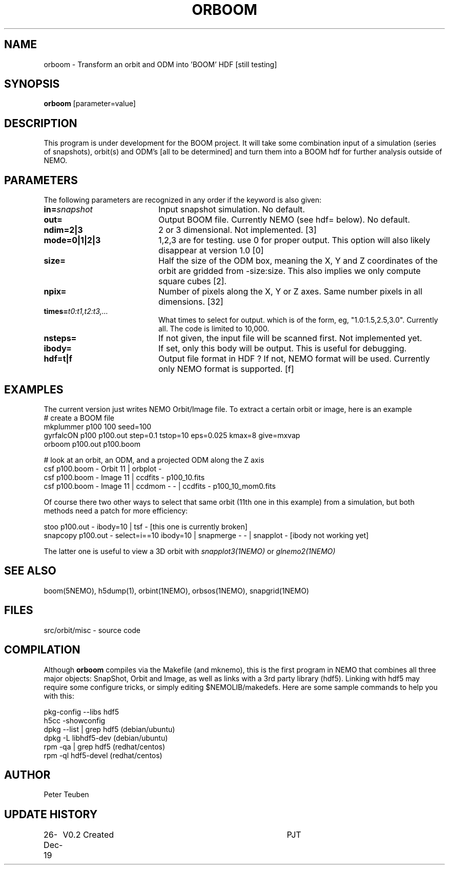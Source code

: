 .TH ORBOOM 1NEMO "27 December 2019"
.SH NAME
orboom \- Transform an orbit and ODM into 'BOOM' HDF [still testing]
.SH SYNOPSIS
\fBorboom\fP [parameter=value]
.SH DESCRIPTION
This program is under development for the BOOM project. It will take
some combination input of a simulation (series of snapshots),
orbit(s) and ODM's  [all to be determined] and turn them into a BOOM hdf
for further analysis outside of NEMO.
.SH PARAMETERS
The following parameters are recognized in any order if the keyword
is also given:
.TP 20
\fBin=\fP\fIsnapshot\fP
Input snapshot simulation. No default.
.TP
\fBout=\fP
Output BOOM file. Currently NEMO (see hdf= below). No default.
.TP
\fBndim=2|3\fP
2 or 3 dimensional. Not implemented. [3]
.TP
\fBmode=0|1|2|3\fP
1,2,3 are for testing. use 0 for proper output. This option will also
likely disappear at version 1.0 [0]
.TP
\fBsize=\fP
Half the size of the ODM box, meaning the X, Y and Z coordinates
of the orbit are gridded from -size:size. This also implies we only compute
square cubes [2].
.TP
\fBnpix=\fP
Number of pixels along the X, Y or Z axes. Same number pixels
in all dimensions. [32]
.TP
\fBtimes=\fP\fIt0:t1,t2:t3,...\fP
What times to select for output.  which is of the form, eg, "1.0:1.5,2.5,3.0".
Currently all. The code is limited to 10,000.
.TP
\fBnsteps=\fP
If not given, the input file will be scanned first. Not implemented yet.
.TP
\fBibody=\fP
If set, only this body will be output. This is useful for debugging.
.TP
\fBhdf=t|f\fP
Output file format in HDF ?  If not, NEMO format will be used.
Currently only NEMO format is supported. [f]
.SH EXAMPLES
The current version just writes NEMO Orbit/Image file.  To extract
a certain orbit or image, here is an example
.nf
   #   create a BOOM file
   mkplummer p100 100 seed=100
   gyrfalcON  p100 p100.out step=0.1 tstop=10 eps=0.025 kmax=8 give=mxvap
   orboom p100.out p100.boom

   #   look at an orbit, an ODM, and a projected ODM along the Z axis
   csf p100.boom - Orbit 11 | orbplot -
   csf p100.boom - Image 11 | ccdfits - p100_10.fits
   csf p100.boom - Image 11 | ccdmom - - | ccdfits - p100_10_mom0.fits
   
.fi
Of course there two other ways to select that same orbit (11th one in this example)
from a simulation, but both methods need a patch for more efficiency:
.nf

   stoo p100.out - ibody=10 | tsf -     [this one is currently broken]
   snapcopy p100.out - select=i==10 ibody=10 | snapmerge - - | snapplot -    [ibody not working yet]
   
.fi
The latter one is useful to view a 3D orbit with
\fIsnapplot3(1NEMO)\fP or \fIglnemo2(1NEMO)\fP
.SH SEE ALSO
boom(5NEMO), h5dump(1), orbint(1NEMO), orbsos(1NEMO), snapgrid(1NEMO)
.fi
.SH FILES
.nf
src/orbit/misc - source code
.fi
.SH COMPILATION
Although \fBorboom\fP compiles via the Makefile (and mknemo), this is the first program in NEMO that
combines all three major objects: SnapShot, Orbit and Image, as well as links with
a 3rd party library (hdf5). Linking with hdf5 may require
some configure tricks, or simply editing $NEMOLIB/makedefs. Here are some sample commands to help
you with this:
.nf

   pkg-config --libs hdf5
   h5cc -showconfig
   dpkg --list | grep hdf5    (debian/ubuntu)
   dpkg -L libhdf5-dev        (debian/ubuntu)
   rpm -qa | grep hdf5        (redhat/centos)
   rpm -ql hdf5-devel         (redhat/centos)

.fi
.SH AUTHOR
Peter Teuben
.SH UPDATE HISTORY
.nf
.ta +1.0i +4.0i
26-Dec-19	V0.2 Created	PJT
.fi
